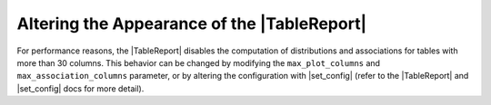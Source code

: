 .. |TableReport| replace:: :class:`~skrub.TableReport`
.. |set_config| replace:: :func:`~skrub.set_config`
.. |column_associations| replace:: :func:`~skrub.column_associations`

Altering the Appearance of the |TableReport|
============================================

For performance reasons, the |TableReport| disables the computation of
distributions and associations for tables with more than 30 columns. This behavior
can be changed by modifying the ``max_plot_columns`` and ``max_association_columns``
parameter, or by altering the configuration with |set_config| (refer to the
|TableReport| and |set_config| docs for more detail).

